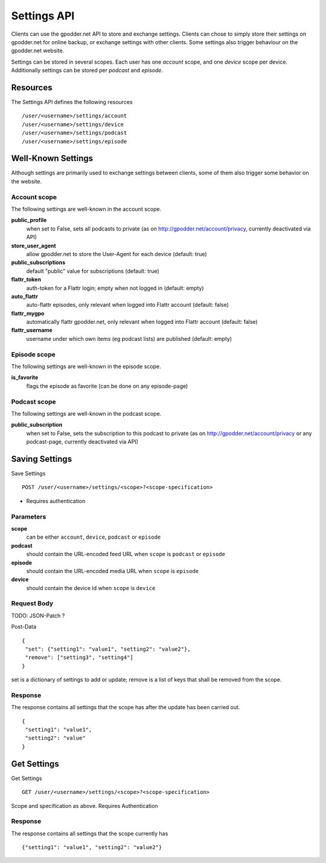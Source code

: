 Settings API
============

Clients can use the gpodder.net API to store and exchange settings. Clients can
chose to simply store their settings on gpodder.net for online backup, or
exchange settings with other clients. Some settings also trigger behaviour on
the gpodder.net website.

Settings can be stored in several scopes. Each user has one *account* scope,
and one *device* scope per device. Additionally settings can be stored
per *podcast* and *episode*.


Resources
---------

The Settings API defines the following resources ::

    /user/<username>/settings/account
    /user/<username>/settings/device
    /user/<username>/settings/podcast
    /user/<username>/settings/episode


Well-Known Settings
-------------------

Although settings are primarily used to exchange settings between clients, some
of them also trigger some behavior on the website.


Account scope
^^^^^^^^^^^^^

The following settings are well-known in the account scope.

**public_profile**
    when set to False, sets all podcasts to private (as on
    http://gpodder.net/account/privacy, currently deactivated via API)

**store_user_agent**
    allow gpodder.net to store the User-Agent for each
    device (default: true)

**public_subscriptions**
    default "public" value for subscriptions (default: true)

**flattr_token**
    auth-token for a Flattr login; empty when not logged in (default: empty)

**auto_flattr**
    auto-flattr episodes, only relevant when logged into Flattr account
    (default: false)

**flattr_mygpo**
    automatically flattr gpodder.net, only relevant when logged into Flattr
    account (default: false)

**flattr_username**
    username under which own items (eg podcast lists) are published
    (default: empty)


Episode scope
^^^^^^^^^^^^^

The following settings are well-known in the episode scope.

**is_favorite**
    flags the episode as favorite (can be done on any episode-page)


Podcast scope
^^^^^^^^^^^^^

The following settings are well-known in the podcast scope.

**public_subscription**
    when set to False, sets the subscription to this podcast to private
    (as on http://gpodder.net/account/privacy or any podcast-page, currently
    deactivated via API)


Saving Settings
---------------

Save Settings ::

    POST /user/<username>/settings/<scope>?<scope-specification>


* Requires authentication


Parameters
^^^^^^^^^^

**scope**
  can be either ``account``, ``device``, ``podcast`` or ``episode``

**podcast**
  should contain the URL-encoded feed URL when ``scope`` is ``podcast`` or ``episode``

**episode**
  should contain the URL-encoded media URL when ``scope`` is ``episode``

**device**
  should contain the device Id when ``scope`` is ``device``


Request Body
^^^^^^^^^^^^

TODO: JSON-Patch ?

Post-Data ::

    {
     "set": {"setting1": "value1", "setting2": "value2"},
     "remove": ["setting3", "setting4"]
    }

set is a dictionary of settings to add or update; remove is a list of keys that
shall be removed from the scope.

Response
^^^^^^^^

The response contains all settings that the scope has after the update has been
carried out. ::

    {
     "setting1": "value1",
     "setting2": "value"
    }



Get Settings
------------

Get Settings ::

    GET /user/<username>/settings/<scope>?<scope-specification>

Scope and specification as above.
Requires Authentication


Response
^^^^^^^^

The response contains all settings that the scope currently has ::

    {"setting1": "value1", "setting2": "value2"}
